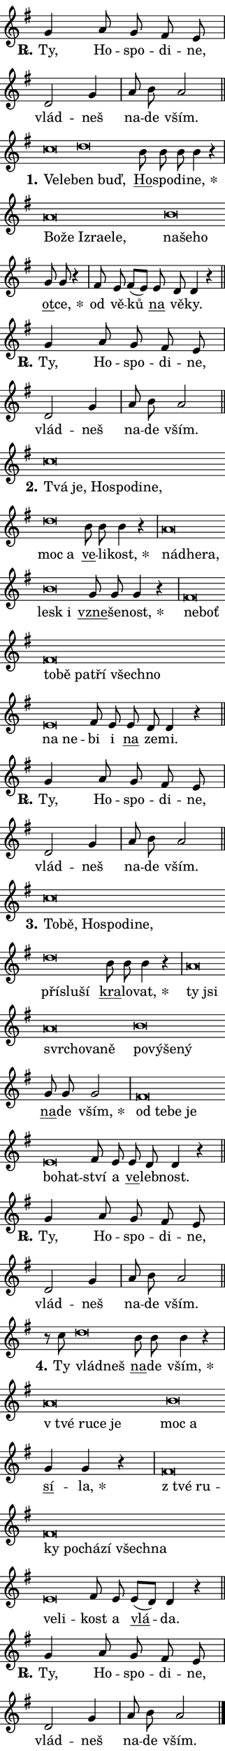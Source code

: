 \version "2.22.1"
\header { tagline = "" }
\paper {
  indent = 0\cm
  top-margin = 0\cm
  right-margin = 0\cm
  bottom-margin = 0\cm
  left-margin = 0\cm
  paper-width = 7\cm
  page-breaking = #ly:one-page-breaking
  system-system-spacing.basic-distance = #11
  score-system-spacing.basic-distance = #11
  ragged-last = ##f
}


%% Author: Thomas Morley
%% https://lists.gnu.org/archive/html/lilypond-user/2020-05/msg00002.html
#(define (line-position grob)
"Returns position of @var[grob} in current system:
   @code{'start}, if at first time-step
   @code{'end}, if at last time-step
   @code{'middle} otherwise
"
  (let* ((col (ly:item-get-column grob))
         (ln (ly:grob-object col 'left-neighbor))
         (rn (ly:grob-object col 'right-neighbor))
         (col-to-check-left (if (ly:grob? ln) ln col))
         (col-to-check-right (if (ly:grob? rn) rn col))
         (break-dir-left
           (and
             (ly:grob-property col-to-check-left 'non-musical #f)
             (ly:item-break-dir col-to-check-left)))
         (break-dir-right
           (and
             (ly:grob-property col-to-check-right 'non-musical #f)
             (ly:item-break-dir col-to-check-right))))
        (cond ((eqv? 1 break-dir-left) 'start)
              ((eqv? -1 break-dir-right) 'end)
              (else 'middle))))

#(define (tranparent-at-line-position vctor)
  (lambda (grob)
  "Relying on @code{line-position} select the relevant enry from @var{vctor}.
Used to determine transparency,"
    (case (line-position grob)
      ((end) (not (vector-ref vctor 0)))
      ((middle) (not (vector-ref vctor 1)))
      ((start) (not (vector-ref vctor 2))))))

noteHeadBreakVisibility =
#(define-music-function (break-visibility)(vector?)
"Makes @code{NoteHead}s transparent relying on @var{break-visibility}"
#{
  \override NoteHead.transparent =
    #(tranparent-at-line-position break-visibility)
#})

#(define delete-ledgers-for-transparent-note-heads
  (lambda (grob)
    "Reads whether a @code{NoteHead} is transparent.
If so this @code{NoteHead} is removed from @code{'note-heads} from
@var{grob}, which is supposed to be @code{LedgerLineSpanner}.
As a result ledgers are not printed for this @code{NoteHead}"
    (let* ((nhds-array (ly:grob-object grob 'note-heads))
           (nhds-list
             (if (ly:grob-array? nhds-array)
                 (ly:grob-array->list nhds-array)
                 '()))
           ;; Relies on the transparent-property being done before
           ;; Staff.LedgerLineSpanner.after-line-breaking is executed.
           ;; This is fragile ...
           (to-keep
             (remove
               (lambda (nhd)
                 (ly:grob-property nhd 'transparent #f))
               nhds-list)))
      ;; TODO find a better method to iterate over grob-arrays, similiar
      ;; to filter/remove etc for lists
      ;; For now rebuilt from scratch
      (set! (ly:grob-object grob 'note-heads)  '())
      (for-each
        (lambda (nhd)
          (ly:pointer-group-interface::add-grob grob 'note-heads nhd))
        to-keep))))

hideNotes = {
  \noteHeadBreakVisibility #begin-of-line-visible
}
unHideNotes = {
  \noteHeadBreakVisibility #all-visible
}

% work-around for resetting accidentals
% https://lilypond.org/doc/v2.23/Documentation/notation/displaying-rhythms#unmetered-music
cadenzaMeasure = {
  \cadenzaOff
  \partial 1024 s1024
  \cadenzaOn
}

#(define-markup-command (accent layout props text) (markup?)
  "Underline accented syllable"
  (interpret-markup layout props
    #{\markup \override #'(offset . 4.3) \underline { #text }#}))

responsum = \markup \concat {
  "R" \hspace #-1.05 \path #0.1 #'((moveto 0 0.07) (lineto 0.9 0.8)) \hspace #0.05 "."
}

\layout {
    \context {
        \Staff
        \remove "Time_signature_engraver"
        \override LedgerLineSpanner.after-line-breaking = #delete-ledgers-for-transparent-note-heads
    }
    \context {
        \Voice {
            \override NoteHead.output-attributes = #'((class . "notehead"))
            \override Hairpin.height = #0.55
        }
    }
    \context {
        \Lyrics {
            \override StanzaNumber.output-attributes = #'((class . "stanzanumber"))
            \override LyricSpace.minimum-distance = #0.9
            \override LyricText.font-name = #"TeX Gyre Schola"
            \override LyricText.font-size = 1
            \override StanzaNumber.font-name = #"TeX Gyre Schola Bold"
            \override StanzaNumber.font-size = 1
        }
    }
}

% magnetic-lyrics.ily
%
%   written by
%     Jean Abou Samra <jean@abou-samra.fr>
%     Werner Lemberg <wl@gnu.org>
%
%   adapted by
%     Jiri Hon <jiri.hon@gmail.com>
%
% Version 2022-Apr-15

% https://www.mail-archive.com/lilypond-user@gnu.org/msg149350.html

#(define (Left_hyphen_pointer_engraver context)
   "Collect syllable-hyphen-syllable occurrences in lyrics and store
them in properties.  This engraver only looks to the left.  For
example, if the lyrics input is @code{foo -- bar}, it does the
following.

@itemize @bullet
@item
Set the @code{text} property of the @code{LyricHyphen} grob between
@q{foo} and @q{bar} to @code{foo}.

@item
Set the @code{left-hyphen} property of the @code{LyricText} grob with
text @q{foo} to the @code{LyricHyphen} grob between @q{foo} and
@q{bar}.
@end itemize

Use this auxiliary engraver in combination with the
@code{lyric-@/text::@/apply-@/magnetic-@/offset!} hook."
   (let ((hyphen #f)
         (text #f))
     (make-engraver
      (acknowledgers
       ((lyric-syllable-interface engraver grob source-engraver)
        (set! text grob)))
      (end-acknowledgers
       ((lyric-hyphen-interface engraver grob source-engraver)
        ;(when (not (grob::has-interface grob 'lyric-space-interface))
          (set! hyphen grob)));)
      ((stop-translation-timestep engraver)
       (when (and text hyphen)
         (ly:grob-set-object! text 'left-hyphen hyphen))
       (set! text #f)
       (set! hyphen #f)))))

#(define (lyric-text::apply-magnetic-offset! grob)
   "If the space between two syllables is less than the value in
property @code{LyricText@/.details@/.squash-threshold}, move the right
syllable to the left so that it gets concatenated with the left
syllable.

Use this function as a hook for
@code{LyricText@/.after-@/line-@/breaking} if the
@code{Left_@/hyphen_@/pointer_@/engraver} is active."
   (let ((hyphen (ly:grob-object grob 'left-hyphen #f)))
     (when hyphen
       (let ((left-text (ly:spanner-bound hyphen LEFT)))
         (when (grob::has-interface left-text 'lyric-syllable-interface)
           (let* ((common (ly:grob-common-refpoint grob left-text X))
                  (this-x-ext (ly:grob-extent grob common X))
                  (left-x-ext
                   (begin
                     ;; Trigger magnetism for left-text.
                     (ly:grob-property left-text 'after-line-breaking)
                     (ly:grob-extent left-text common X)))
                  ;; `delta` is the gap width between two syllables.
                  (delta (- (interval-start this-x-ext)
                            (interval-end left-x-ext)))
                  (details (ly:grob-property grob 'details))
                  (threshold (assoc-get 'squash-threshold details 0.2)))
             (when (< delta threshold)
               (let* (;; We have to manipulate the input text so that
                      ;; ligatures crossing syllable boundaries are not
                      ;; disabled.  For languages based on the Latin
                      ;; script this is essentially a beautification.
                      ;; However, for non-Western scripts it can be a
                      ;; necessity.
                      (lt (ly:grob-property left-text 'text))
                      (rt (ly:grob-property grob 'text))
                      (is-space (grob::has-interface hyphen 'lyric-space-interface))
                      (space (if is-space " " ""))
                      (space-markup (grob-interpret-markup grob " "))
                      (space-size (interval-length (ly:stencil-extent space-markup X)))
                      (extra-delta (if is-space space-size 0))
                      ;; Append new syllable.
                      (ltrt-space (if (and (string? lt) (string? rt))
                                (string-append lt space rt)
                                (make-concat-markup (list lt space rt))))
                      ;; Right-align `ltrt` to the right side.
                      (ltrt-space-markup (grob-interpret-markup
                               grob
                               (make-translate-markup
                                (cons (interval-length this-x-ext) 0)
                                (make-right-align-markup ltrt-space)))))
                 (begin
                   ;; Don't print `left-text`.
                   (ly:grob-set-property! left-text 'stencil #f)
                   ;; Set text and stencil (which holds all collected
                   ;; syllables so far) and shift it to the left.
                   (ly:grob-set-property! grob 'text ltrt-space)
                   (ly:grob-set-property! grob 'stencil ltrt-space-markup)
                   (ly:grob-translate-axis! grob (- (- delta extra-delta)) X))))))))))


#(define (lyric-hyphen::displace-bounds-first grob)
   ;; Make very sure this callback isn't triggered too early.
   (let ((left (ly:spanner-bound grob LEFT))
         (right (ly:spanner-bound grob RIGHT)))
     (ly:grob-property left 'after-line-breaking)
     (ly:grob-property right 'after-line-breaking)
     (ly:lyric-hyphen::print grob)))

squashThreshold = #0.4

\layout {
  \context {
    \Lyrics
    \consists #Left_hyphen_pointer_engraver
    \override LyricText.after-line-breaking =
      #lyric-text::apply-magnetic-offset!
    \override LyricHyphen.stencil = #lyric-hyphen::displace-bounds-first
    \override LyricText.details.squash-threshold = \squashThreshold
    \override LyricHyphen.minimum-distance = 0
    \override LyricHyphen.minimum-length = \squashThreshold
  }
}

squash = \override LyricText.details.squash-threshold = 9999
unSquash = \override LyricText.details.squash-threshold = \squashThreshold

left = \override LyricText.self-alignment-X = #LEFT
unLeft = \revert LyricText.self-alignment-X

starOffset = #(lambda (grob) 
                (let ((x_offset (ly:self-alignment-interface::aligned-on-x-parent grob)))
                  (if (= x_offset 0) 0 (+ x_offset 1.2))))

star = #(define-music-function (syllable)(string?)
"Append star separator at the end of a syllable"
#{
  \once \override LyricText.X-offset = #starOffset
  \lyricmode { \markup {
    #syllable
    \override #'((font-name . "TeX Gyre Schola Bold")) \hspace #0.2 \lower #0.65 \larger "*"
  } }
#})

starAccent = #(define-music-function (syllable)(string?)
"Append star separator at the end of a syllable and make accent"
#{
  \once \override LyricText.X-offset = #starOffset
  \lyricmode { \markup {
    \accent #syllable
    \override #'((font-name . "TeX Gyre Schola Bold")) \hspace #0.2 \lower #0.65 \larger "*"
  } }
#})

breath = #(define-music-function (syllable)(string?)
"Append breathing indicator at the end of a syllable"
#{
  \lyricmode { \markup { #syllable "+" } }
#})

optionalBreath = #(define-music-function (syllable)(string?)
"Append optional breathing indicator at the end of a syllable"
#{
  \lyricmode { \markup { #syllable "(+)" } }
#})


\score {
    <<
        \new Voice = "melody" { \cadenzaOn \key g \major \relative { g'4 a8 g fis e \cadenzaMeasure \bar "|" d2 g4 \cadenzaMeasure \bar "|" a8 b a2 \cadenzaMeasure \bar "||" \break }
\relative { c''\breve*1/16 \hideNotes \breve*1/16 \bar "" \unHideNotes d\breve*1/16 \hideNotes \breve*1/16 \bar "" \unHideNotes \bar "" b8 b b b4 r \cadenzaMeasure \bar "|" a\breve*1/16 \hideNotes \breve*1/16 \bar "" \breve*1/16 \bar "" \breve*1/16 \bar "" \breve*1/16 \breve*1/16 \bar "" \unHideNotes b\breve*1/16 \hideNotes \breve*1/16 \breve*1/16 \bar "" \unHideNotes \bar "" g8 g r4 \cadenzaMeasure \bar "|" fis8 e fis[( e)] \bar "" e d d4 r \cadenzaMeasure \bar "||" \break }
\relative { g'4 a8 g fis e \cadenzaMeasure \bar "|" d2 g4 \cadenzaMeasure \bar "|" a8 b a2 \cadenzaMeasure \bar "||" \break }
\relative { c''\breve*1/16 \hideNotes \breve*1/16 \bar "" \breve*1/16 \bar "" \breve*1/16 \bar "" \breve*1/16 \breve*1/16 \bar "" \unHideNotes d\breve*1/16 \hideNotes \breve*1/16 \bar "" \unHideNotes \bar "" b8 b b4 r \cadenzaMeasure \bar "|" a\breve*1/16 \hideNotes \breve*1/16 \breve*1/16 \bar "" \unHideNotes b\breve*1/16 \hideNotes \breve*1/16 \bar "" \unHideNotes \bar "" g8 g g4 r \cadenzaMeasure \bar "|" fis\breve*1/16 \hideNotes \breve*1/16 \bar "" \breve*1/16 \bar "" \breve*1/16 \bar "" \breve*1/16 \bar "" \breve*1/16 \bar "" \breve*1/16 \breve*1/16 \bar "" \unHideNotes e\breve*1/16 \hideNotes \breve*1/16 \bar "" \unHideNotes fis8 e \bar "" e d d4 r \cadenzaMeasure \bar "||" \break }
\relative { g'4 a8 g fis e \cadenzaMeasure \bar "|" d2 g4 \cadenzaMeasure \bar "|" a8 b a2 \cadenzaMeasure \bar "||" \break }
\relative { c''\breve*1/16 \hideNotes \breve*1/16 \bar "" \breve*1/16 \bar "" \breve*1/16 \bar "" \breve*1/16 \breve*1/16 \bar "" \unHideNotes d\breve*1/16 \hideNotes \breve*1/16 \breve*1/16 \bar "" \unHideNotes \bar "" b8 b b4 r \cadenzaMeasure \bar "|" a\breve*1/16 \hideNotes \breve*1/16 \bar "" \breve*1/16 \bar "" \breve*1/16 \bar "" \breve*1/16 \breve*1/16 \bar "" \unHideNotes b\breve*1/16 \hideNotes \breve*1/16 \bar "" \breve*1/16 \breve*1/16 \bar "" \unHideNotes \bar "" g8 g g2 \cadenzaMeasure \bar "|" fis\breve*1/16 \hideNotes \breve*1/16 \bar "" \breve*1/16 \breve*1/16 \bar "" \unHideNotes e\breve*1/16 \hideNotes \breve*1/16 \bar "" \unHideNotes fis8 e \bar "" e d d4 r \cadenzaMeasure \bar "||" \break }
\relative { g'4 a8 g fis e \cadenzaMeasure \bar "|" d2 g4 \cadenzaMeasure \bar "|" a8 b a2 \cadenzaMeasure \bar "||" \break }
\relative { r8 c''8 d\breve*1/16 \hideNotes \breve*1/16 \bar "" \unHideNotes \bar "" b8 b b4 r \cadenzaMeasure \bar "|" a\breve*1/16 \hideNotes \breve*1/16 \bar "" \breve*1/16 \breve*1/16 \bar "" \unHideNotes b\breve*1/16 \hideNotes \breve*1/16 \bar "" \unHideNotes \bar "" g4 g r \cadenzaMeasure \bar "|" fis\breve*1/16 \hideNotes \breve*1/16 \bar "" \breve*1/16 \bar "" \breve*1/16 \bar "" \breve*1/16 \bar "" \breve*1/16 \bar "" \breve*1/16 \breve*1/16 \bar "" \unHideNotes e\breve*1/16 \hideNotes \breve*1/16 \bar "" \unHideNotes fis8 e \bar "" e[( d)] d4 r \cadenzaMeasure \bar "||" \break }
\relative { g'4 a8 g fis e \cadenzaMeasure \bar "|" d2 g4 \cadenzaMeasure \bar "|" a8 b a2 \cadenzaMeasure \bar "||" \break } \bar "|." }
        \new Lyrics \lyricsto "melody" { \lyricmode { \set stanza = \responsum
Ty, Ho -- spo -- di -- ne, vlád -- neš na -- de vším.
\set stanza = "1."
\left Ve -- \squash le -- \left \unLeft \unSquash ben \squash buď, \unLeft \unSquash \markup \accent Ho -- spo -- di -- \star ne, \left Bo -- \squash že Iz -- ra -- e -- le, \left \unLeft \unSquash na -- \squash še -- ho \unLeft \unSquash \markup \accent ot -- \star ce, od vě -- ků \markup \accent na vě -- ky.
\set stanza = \responsum
Ty, Ho -- spo -- di -- ne, vlád -- neš na -- de vším.
\set stanza = "2."
\left Tvá \squash je, Ho -- spo -- di -- ne, \left \unLeft \unSquash moc \squash a \unLeft \unSquash \markup \accent ve -- li -- \star kost, \left nád -- \squash he -- ra, \left \unLeft \unSquash lesk \squash i \unLeft \unSquash \markup \accent vzne -- še -- \star nost, \left ne -- \squash boť to -- bě pa -- tří všech -- no \left \unLeft \unSquash na \squash ne -- \unLeft \unSquash bi i \markup \accent na ze -- mi.
\set stanza = \responsum
Ty, Ho -- spo -- di -- ne, vlád -- neš na -- de vším.
\set stanza = "3."
\left To -- \squash bě, Ho -- spo -- di -- ne, \left \unLeft \unSquash pří -- \squash slu -- ší \unLeft \unSquash \markup \accent kra -- lo -- \star vat, \left ty \squash jsi svr -- cho -- va -- ně \left \unLeft \unSquash po -- \squash vý -- še -- ný \unLeft \unSquash \markup \accent na -- de \star vším, \left od \squash te -- be je \left \unLeft \unSquash bo -- \squash hat -- \unLeft \unSquash ství a \markup \accent ve -- leb -- nost.
\set stanza = \responsum
Ty, Ho -- spo -- di -- ne, vlád -- neš na -- de vším.
\set stanza = "4."
Ty \left vlád -- \squash neš \unLeft \unSquash \markup \accent na -- de \star vším, \left "v tvé" \squash ru -- ce je \left \unLeft \unSquash moc \squash a \unLeft \unSquash \markup \accent sí -- \star la, \left "z tvé" \squash ru -- ky po -- chá -- zí všech -- na \left \unLeft \unSquash ve -- \squash li -- \unLeft \unSquash kost a \markup \accent vlá -- da.
\set stanza = \responsum
Ty, Ho -- spo -- di -- ne, vlád -- neš na -- de vším. } }
    >>
    \layout {}
}
